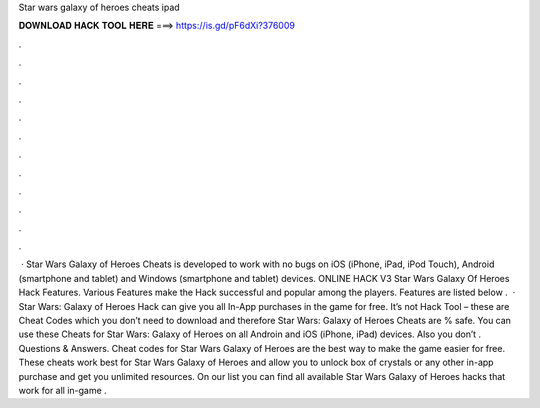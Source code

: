 Star wars galaxy of heroes cheats ipad

𝐃𝐎𝐖𝐍𝐋𝐎𝐀𝐃 𝐇𝐀𝐂𝐊 𝐓𝐎𝐎𝐋 𝐇𝐄𝐑𝐄 ===> https://is.gd/pF6dXi?376009

.

.

.

.

.

.

.

.

.

.

.

.

 · Star Wars Galaxy of Heroes Cheats is developed to work with no bugs on iOS (iPhone, iPad, iPod Touch), Android (smartphone and tablet) and Windows (smartphone and tablet) devices. ONLINE HACK V3 Star Wars Galaxy Of Heroes Hack Features. Various Features make the Hack successful and popular among the players. Features are listed below .  · Star Wars: Galaxy of Heroes Hack can give you all In-App purchases in the game for free. It’s not Hack Tool – these are Cheat Codes which you don’t need to download and therefore Star Wars: Galaxy of Heroes Cheats are % safe. You can use these Cheats for Star Wars: Galaxy of Heroes on all Androin and iOS (iPhone, iPad) devices. Also you don’t . Questions & Answers. Cheat codes for Star Wars Galaxy of Heroes are the best way to make the game easier for free. These cheats work best for Star Wars Galaxy of Heroes and allow you to unlock box of crystals or any other in-app purchase and get you unlimited resources. On our list you can find all available Star Wars Galaxy of Heroes hacks that work for all in-game .